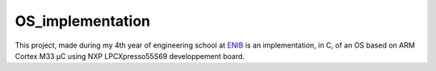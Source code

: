 OS_implementation
=================

|license|

This project, made during my 4th year of engineering school at `ENIB <https://www.enib.fr/fr/>`_
is an implementation, in C, of an OS based on ARM Cortex M33 µC using NXP LPCXpresso55S69 developpement board.

.. |license| image:: https://img.shields.io/badge/license-MIT-blue.svg
    :target: https://github.com/raphaellndr/OS_implementation/blob/master/LICENSE
